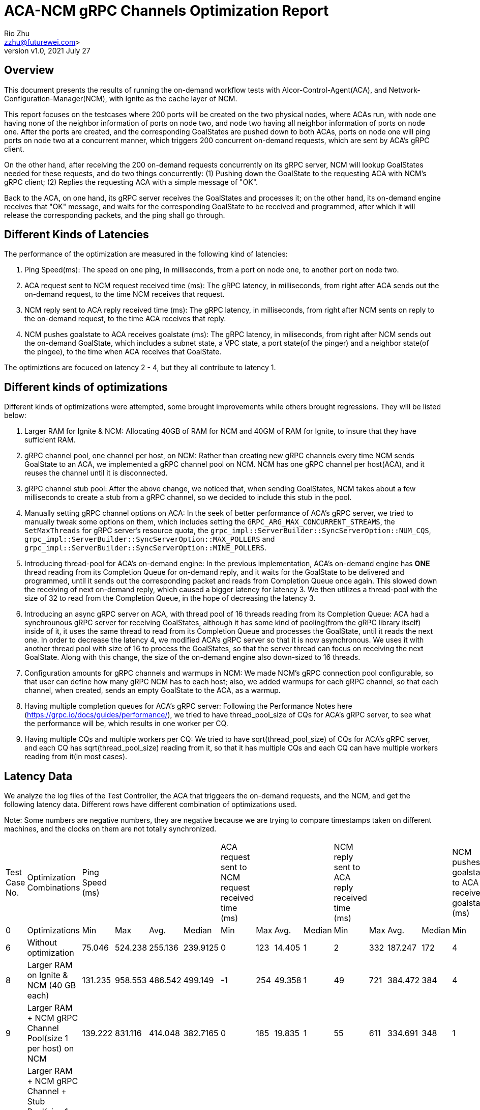 = ACA-NCM gRPC Channels Optimization Report
:revnumber: v1.0
:revdate: 2021 July 27
:author: Rio Zhu
:email: zzhu@futurewei.com>

:toc: right
:imagesdir: images

== Overview

This document presents the results of running the on-demand workflow tests with Alcor-Control-Agent(ACA), and Network-Configuration-Manager(NCM), with Ignite as the cache layer of NCM.

This report focuses on the testcases where 200 ports will be created on the two physical nodes, where ACAs run, with node one having none of the neighbor information of ports on node two, and node two having all neighbor information of ports on node one. After the ports are created, and the corresponding GoalStates are pushed down to both ACAs, ports on node one will ping ports on node two at a concurrent manner, which triggers 200 concurrent on-demand requests, which are sent by ACA's gRPC client. 

On the other hand, after receiving the 200 on-demand requests concurrently on its gRPC server, NCM will lookup GoalStates needed for these requests, and do two things concurrently: (1) Pushing down the GoalState to the requesting ACA with NCM's gRPC client; (2) Replies the requesting ACA with a simple message of "OK".

Back to the ACA, on one hand, its gRPC server receives the GoalStates and processes it; on the other hand, its on-demand engine receives that "OK" message, and waits for the corresponding GoalState to be received and programmed, after which it will release the corresponding packets, and the ping shall go through.

// Insert picture here to demonstrate the workflow

== Different Kinds of Latencies
The performance of the optimization are measured in the following kind of latencies:

. Ping Speed(ms): The speed on one ping, in milliseconds, from a port on node one, to another port on node two.
. ACA request sent to NCM request received time (ms): The gRPC latency, in milliseconds, from right after ACA sends out the on-demand request, to the time NCM receives that request.
. NCM reply sent to ACA reply received time (ms): The gRPC latency, in milliseconds, from right after NCM sents on reply to the on-demand request, to the time ACA receives that reply.
. NCM pushes goalstate to ACA receives goalstate (ms): The gRPC latency, in miliseconds, from right after NCM sends out the on-demand GoalState, which includes a subnet state, a VPC state, a port state(of the pinger) and a neighbor state(of the pingee), to the time when ACA receives that GoalState.

The optimiztions are focuced on latency 2 - 4, but they all contribute to latency 1.

== Different kinds of optimizations

Different kinds of optimizations were attempted, some brought improvements while others brought regressions. They will be listed below:

. Larger RAM for Ignite & NCM: Allocating 40GB of RAM for NCM and 40GM of RAM for Ignite, to insure that they have sufficient RAM.
. gRPC channel pool, one channel per host, on NCM: Rather than creating new gRPC channels every time NCM sends GoalState to an ACA, we implemented a gRPC channel pool on NCM. NCM has one gRPC channel per host(ACA), and it reuses the channel until it is disconnected.
. gRPC channel stub pool: After the above change, we noticed that, when sending GoalStates, NCM takes about a few milliseconds to create a stub from a gRPC channel, so we decided to include this stub in the pool.
. Manually setting gRPC channel options on ACA: In the seek of better performance of ACA's gRPC server, we tried to manually tweak some options on them, which includes setting the `GRPC_ARG_MAX_CONCURRENT_STREAMS`, the `SetMaxThreads` for gRPC server's resource quota, the `grpc_impl::ServerBuilder::SyncServerOption::NUM_CQS`, `grpc_impl::ServerBuilder::SyncServerOption::MAX_POLLERS` and `grpc_impl::ServerBuilder::SyncServerOption::MINE_POLLERS`.
. Introducing thread-pool for ACA's on-demand engine: In the previous implementation, ACA's on-demand engine has *ONE* thread reading from its Completion Queue for on-demand reply, and it waits for the GoalState to be delivered and programmed, until it sends out the corresponding packet and reads from Completion Queue once again. This slowed down the receiving of next on-demand reply, which caused a bigger latency for latency 3. We then utilizes a thread-pool with the size of 32 to read from the Completion Queue, in the hope of decreasing the latency 3.
. Introducing an async gRPC server on ACA, with thread pool of 16 threads reading from its Completion Queue: ACA had a synchrounous gRPC server for receiving GoalStates, although it has some kind of pooling(from the gRPC library itself) inside of it, it uses the same thread to read from its Completion Queue and processes the GoalState, until it reads the next one. In order to decrease the latency 4, we modified ACA's gRPC server so that it is now asynchronous. We uses it with another thread pool with size of 16 to process the GoalStates, so that the server thread can focus on receiving the next GoalState. Along with this change, the size of the on-demand engine also down-sized to 16 threads.
. Configuration amounts for gRPC channels and warmups in NCM: We made NCM's gRPC connection pool configurable, so that user can define how many gRPC NCM has to each host; also, we added warmups for each gRPC channel, so that each channel, when created, sends an empty GoalState to the ACA, as a warmup.
. Having multiple completion queues for ACA's gRPC server: Following the Performance Notes here (https://grpc.io/docs/guides/performance/), we tried to have thread_pool_size of CQs for ACA's gRPC server, to see what the performance will be, which results in one worker per CQ.
. Having multiple CQs and multiple workers per CQ: We tried to have sqrt(thread_pool_size) of CQs for ACA's gRPC server, and each CQ has sqrt(thread_pool_size) reading from it, so that it has multiple CQs and each CQ can have multiple workers reading from it(in most cases).

== Latency Data

We analyze the log files of the Test Controller, the ACA that triggeers the on-demand requests, and the NCM, and get the following latency data. Different rows have different combination of optimizations used.

Note: Some numbers are negative numbers, they are negative because we are trying to compare timestamps taken on different machines, and the clocks on them are not totally synchronized.

[cols="1,7,3,1,1,1,3,1,1,1,3,1,1,1,3,1,1,1"]
|===
|Test Case No. |Optimization Combinations |Ping Speed (ms)| | | |ACA request sent to NCM request received time (ms)||||NCM reply sent to ACA reply received time (ms)||||NCM pushes goalstate to ACA receives goalstate (ms)| | |
|0 |Optimizations |Min |Max|Avg.|Median |Min |Max|Avg.|Median |Min |Max|Avg.|Median |Min |Max|Avg.|Median
|6 |Without optimization|75.046|524.238|255.136|239.9125|0|123|14.405|1|2|332|187.247|172|4|148|52.868|44
|8 |Larger RAM on Ignite & NCM (40 GB each)  |131.235 |958.553 |486.542 |499.149 |-1 |254 |49.358 |1 |49 |721 |384.472 |384 |4 |242 |59.599 |37
|9 |Larger RAM + NCM gRPC Channel Pool(size 1 per host) on NCM|139.222 |831.116 |414.048 |382.7165 |0 |185 |19.835 |1 |55 |611 |334.691 |348 |1 |287 |72.244 |29
|10 |Larger RAM + NCM gRPC Channel + Stub Pool(size 1 per host) on NCM + Manually set gRPC channel options on ACA |96.481 |619.954 |305.141 |269.618 |0 |153 |16.14 |1 |39 |424 |237.995 |226 |1 |126 |32.561 |17.5
|19 |Larger RAM + NCM gRPC Channel + Stub Pool(size 1 per host) on NCM + Manually set gRPC channel options on ACA |168.949 |797.177 |424.586 |411.126 |0 |217 |17.293 |1 |105 |600 |348 |367.5 |1 |166 |36.581 |30.5
|24 |Larger RAM + NCM gRPC Channel + Stub Pool(size 1 per host) on NCM + Using thread pool(32 threads) for on-demand reply| 44.084 |375.179 |155.794 |135.528 |-2 |126 |7.759 |-1 |2 |67 |12.851 |5 |3 |122 |31.374 |21.5
|38 |Larger RAM + NCM gRPC Channel + Stub Pool(size 1 per host) on NCM + Using thread pools(16 thread) for on-demand reply && async gRPC server with thread pool(16 threads) on ACA |39.563 |312.747 |119.011 |97.2235 |0 |41 |3.136 |1 |0 |23 |4.157 |1 |0 |138 |16.399 |2
|39 |Larger RAM + NCM gRPC Channel + Stub Pool(size 10 per host) on NCM + Using thread pools(16 thread) for on-demand reply && async gRPC server with thread pool(16 threads) on ACA |35.189 |297.852 |115.405 |98.9735 |0 |29 |2.465 |1 |0 |31 |4.444 |1 |0 |81 |7.53 |1
|42 |Larger RAM + NCM gRPC Channel + Stub Pool(size 16 per host) on NCM + Using thread pools(16 thread) for on-demand reply && async gRPC server with thread pool(16 threads), 16 Completion Queues(1 worker thread each) on ACA |25.082 |378.106 |141.386 |135.4355 |-1 |51 |2.179 |0 |1 |45 |10.847 |3 |1 |167 |16.621 |3
|43|Larger RAM + NCM gRPC Channel + Stub Pool(size 16 per host) on NCM + Using thread pools(16 thread) for on-demand reply && async gRPC server with thread pool(16 threads), 4 Completion Queues(4 worker thread each) on ACA| 43.58 |225.5 |113.684 |112.875 |-3 |39 |0.704 |-2 |3 |54 |10.097 |6 |3 |49 |7.015 |4
|===

=== Comparative latencies among different testcases.
These plots are drawn to compare the different kinds of latencies among different testcases, which have diffferent combination of optimizations.

image::ping_latency.png[ping_latency, 800]

image::on_demand_request.png[on_demand_request, 800]

image::on_demand_reply.png[on_demand_reply, 800]

image::goalstate_pushdown.png[goalstate_pushdown, 800]



=== Conclusions
. The change on ACA, which made its gRPC server asynchronous, significantly reduced the latencies here. We'd suggest that we should use asynchronous gRPC client/server as we could. In fact, the very first optimization on these gRPC channels are changing ACA's gRPC client from synchronous to asynchronous, but it was already some time ago, so that we didn't collect any data for comparison.
. Reusing gRPC channels can improve performance, which is what the gRPC community recommends(https://grpc.io/docs/guides/performance/).
. Using multiple channels to the same server can improve performance, but it is not very significant, see test case 38 and 39 for comparison.
. Opposite to the gRPC community's advice, we found that having n threads, and each thread has its own Completion Queue, didn't bring the best performance, see test case 42; on the other hand, when having less CQs, and having multiple threads pulling from them, brings better/best performance, see test case 38, 39 and 43.
. We also compared the ping speeds with test cases with different number of ports, we found the ping speeds doesn't change a lot with the number of ports increasing, which means that the gRPC channels we have are at a quite optimized state. Please refer to the graph below.

image::ping_latency_different_amount_ports.png[ping_latency_different_amount_ports, 800]

== Running the test

If you wish to run the test yourself, you shall utilize the Test Controller, which you can find here(https://github.com/futurewei-cloud/alcor/blob/master/services/pseudo_controller/src/main/java/com/futurewei/alcor/pseudo_controller/pseudo_controller.java) . Just running the Test Controller will only give you the ping speeds. In order to get all kinds of latencies, please utilize this script(https://github.com/futurewei-cloud/alcor-control-agent/blob/master/analyze.py) , along with the log files of Test Controller, ACA and NCM.


